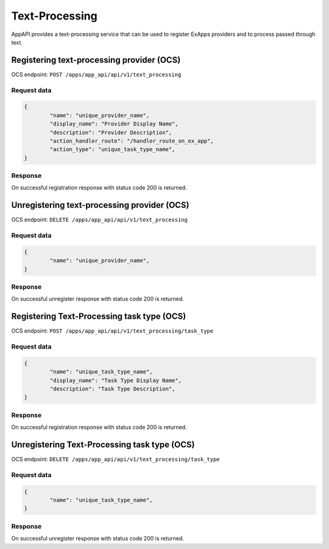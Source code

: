 ===============
Text-Processing
===============

AppAPI provides a text-processing service
that can be used to register ExApps providers and to process passed through text.

Registering text-processing provider (OCS)
^^^^^^^^^^^^^^^^^^^^^^^^^^^^^^^^^^^^^^^^^^

OCS endpoint: ``POST /apps/app_api/api/v1/text_processing``

Request data
************

.. code-block:: json

	{
		"name": "unique_provider_name",
		"display_name": "Provider Display Name",
		"description": "Provider Description",
		"action_handler_route": "/handler_route_on_ex_app",
		"action_type": "unique_task_type_name",
	}

Response
********

On successful registration response with status code 200 is returned.

Unregistering text-processing provider (OCS)
^^^^^^^^^^^^^^^^^^^^^^^^^^^^^^^^^^^^^^^^^^^^

OCS endpoint: ``DELETE /apps/app_api/api/v1/text_processing``

Request data
************

.. code-block:: json

	{
		"name": "unique_provider_name",
	}

Response
********

On successful unregister response with status code 200 is returned.


Registering Text-Processing task type (OCS)
^^^^^^^^^^^^^^^^^^^^^^^^^^^^^^^^^^^^^^^^^^^

OCS endpoint: ``POST /apps/app_api/api/v1/text_processing/task_type``

Request data
************

.. code-block:: json

	{
		"name": "unique_task_type_name",
		"display_name": "Task Type Display Name",
		"description": "Task Type Description",
	}

Response
********

On successful registration response with status code 200 is returned.

Unregistering Text-Processing task type (OCS)
^^^^^^^^^^^^^^^^^^^^^^^^^^^^^^^^^^^^^^^^^^^^^

OCS endpoint: ``DELETE /apps/app_api/api/v1/text_processing/task_type``

Request data
************

.. code-block:: json

	{
		"name": "unique_task_type_name",
	}

Response
********

On successful unregister response with status code 200 is returned.

